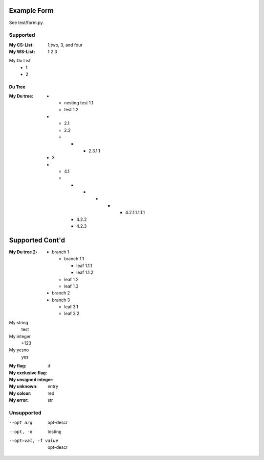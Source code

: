 Example Form
""""""""""""

See test/form.py.

Supported
'''''''''

.. Plain lists

:My CS-List: 1,two, 3, and four
:My WS-List: 1 2 3

.. Du list variants:

My Du List
  - 1
  - 2  

.. note that both field and definition list above are noted as form-field 
   because the nameid matches. Same goes for the following section

Du Tree
----------
.. some nested freaks.. testing. 

:My Du tree:
    - - nesting test 1.1
      - test 1.2

    - - 2.1
      - 2.2
      - - - 2.3.1.1

    - 3
    - - 4.1
      - - - - - - 4.2.1.1.1.1.1
        - 4.2.2
        - 4.2.3

.. And what exactly makes up the body of the section-form-field?
   see wat convertors can do perhaps.

Supported Cont'd
""""""""""""""""

:My Du tree 2:
    - branch 1

      - branch 1.1

        - leaf 1.1.1
        - leaf 1.1.2  

      - leaf 1.2  
      - leaf 1.3

    - branch 2
    - branch 3

      - leaf 3.1
      - leaf 3.2

.. :My uri:                http://docutils.sourceforge.net/
.. :My integer percentage: 99%

.. class:: form

My string
    test
My integer
    +123
My yesno
    yes 

.. class:: form

:My flag: 
:My exclusive flag:
:My unsigned integer:   d
:My unknown: entry
:My colour:             red

:My error:   str

Unsupported
''''''''''''

.. option lists?

--opt arg      opt-descr
--opt, -o      testing
--opt=val, -f value
    opt-descr


